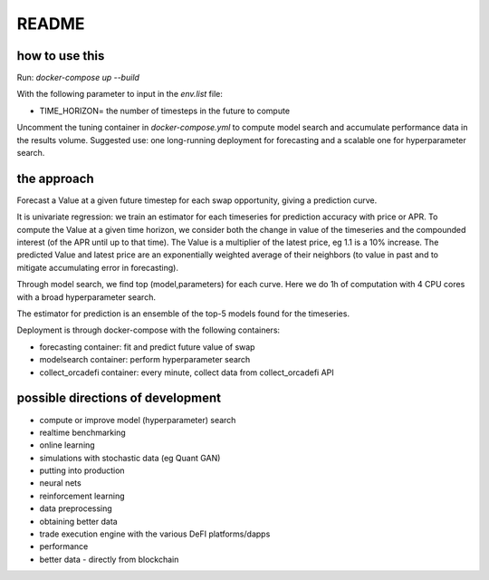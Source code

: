 README
======

how to use this
---------------

Run: `docker-compose up --build`

With the following parameter to input in the `env.list` file:

- TIME_HORIZON= the number of timesteps in the future to compute

Uncomment the tuning container in `docker-compose.yml` to compute model search and accumulate performance data in the results volume. Suggested use: one long-running deployment for forecasting and a scalable one for hyperparameter search.


the approach
------------

Forecast a Value at a given future timestep for each swap opportunity, giving a prediction curve.

It is univariate regression: we train an estimator for each timeseries for prediction accuracy with price or APR. To compute the Value at a given time horizon, we consider both the change in value of the timeseries and the compounded interest (of the APR until up to that time). The Value is a multiplier of the latest price, eg 1.1 is a 10% increase. The predicted Value and latest price are an exponentially weighted average of their neighbors (to value in past and to mitigate accumulating error in forecasting).

Through model search, we find top (model,parameters) for each curve. Here we do 1h of computation with 4 CPU cores with a broad hyperparameter search.

The estimator for prediction is an ensemble of the top-5 models found for the timeseries. 

Deployment is through docker-compose with the following containers:

- forecasting container: fit and predict future value of swap
- modelsearch container: perform hyperparameter search
- collect_orcadefi container: every minute, collect data from collect_orcadefi API


possible directions of development
----------------------------------

- compute or improve model (hyperparameter) search
- realtime benchmarking
- online learning
- simulations with stochastic data (eg Quant GAN)
- putting into production
- neural nets 
- reinforcement learning
- data preprocessing
- obtaining better data
- trade execution engine with the various DeFI platforms/dapps
- performance
- better data - directly from blockchain